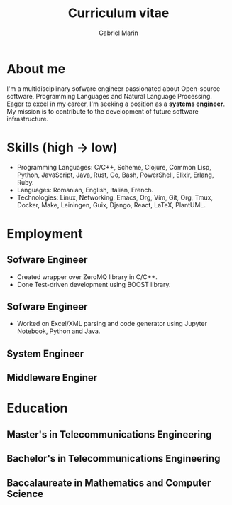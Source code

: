 
#+TITLE: Curriculum vitae
#+AUTHOR: Gabriel Marin
#+email: gbrlmarn@proton.me
#+ADDRESS: Romania
#+MOBILE: (+40) 742038849
#+GITHUB: gbrlmarn
#+GITLAB: gbrlmarn
#+LINKEDIN: gbrlmarn
#+PHOTO: gbrlmarn.jpg

* About me 
I'm a multidisciplinary sofware engineer passionated 
about Open-source software, Programming Languages 
and Natural Language Processing. Eager to excel in 
my career, I'm seeking a position as a 
*systems engineer*. My mission is to contribute 
to the development of future software infrastructure.

* Skills (high \rightarrow low)
- Programming Languages: C/C++, Scheme, Clojure, 
  Common Lisp, Python, JavaScript, Java, Rust, 
  Go, Bash, PowerShell, Elixir, Erlang, Ruby.
- Languages: Romanian, English, Italian, French.
- Technologies: Linux, Networking, Emacs, Org, Vim, 
  Git, Org, Tmux, Docker, Make, Leiningen, Guix,  
  Django, React, LaTeX, PlantUML.  
* Employment
** Sofware Engineer
:PROPERTIES:
:CV_ENV: cventry
:FROM:   <2022-08-03>
:TO:     Present
:LOCATION: Bucharest, Romania
:EMPLOYER: Luxoft
:END:

- Created wrapper over ZeroMQ library in C/C++.
- Done Test-driven development using BOOST library.
** Sofware Engineer
:PROPERTIES:
:CV_ENV: cventry
:FROM:   <2021-10-03>
:TO:     <2022-08-01>
:LOCATION: Sibiu, Romania
:EMPLOYER: Continental
:END:

- Worked on Excel/XML parsing and code generator
  using Jupyter Notebook, Python and Java.
** System Engineer
:PROPERTIES:
:CV_ENV: cventry
:FROM:   <2019-12-10>
:TO:     <2021-10-03>
:LOCATION: Ramnicu Valcea, Romania
:EMPLOYER: Ministry of Internal Affairs
:END:

** Middleware Enginer
:PROPERTIES:
:CV_ENV: cventry
:FROM:   <2018-08-27>
:TO:     <2019-12-10>
:LOCATION: Bucharest, Romania
:EMPLOYER: Ministry of Internal Affairs
:END:

* Education
** Master's in Telecommunications Engineering
:PROPERTIES:
:CV_ENV: cventry
:FROM:   <2018-10-27>
:TO:     <2020-08-27>
:LOCATION: Bucharest, Romania
:EMPLOYER: Military Technical Academy
:END:

** Bachelor's in Telecommunications Engineering
:PROPERTIES:
:CV_ENV: cventry
:FROM:   <2014-10-27 Mon>
:TO:     <2018-08-27>
:LOCATION: Bucharest, Romania
:EMPLOYER: Military Technical Academy
:END:

** Baccalaureate in Mathematics and Computer Science
:PROPERTIES:
:CV_ENV: cventry
:FROM:   <2010-10-27>
:TO:     <2014-08-03>
:LOCATION: Ramnicu Valcea, Romania
:EMPLOYER: C.N.I. Matei Basarab
:END:


* Export :noexport:
#+begin_src emacs-lisp

  (defun create-cv ()
    ;; Curriculum exporting to pdf usin
    ;; ox-moderncv.el :D
    (use-package ox-moderncv
      :load-path "~fun/repos/cv"
      :init (require 'ox-moderncv))
    (org-export-to-file
	'moderncv "curriculum.tex")
    (org-latex-compile "curriculum.tex"))
  (create-cv)

#+end_src
